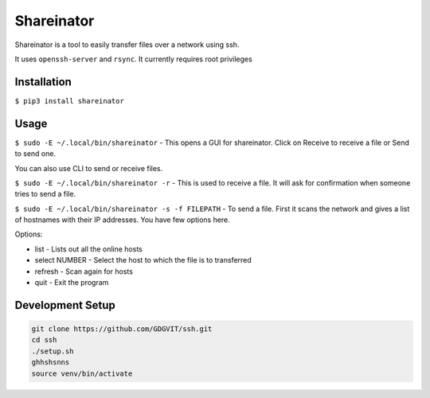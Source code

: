 Shareinator
^^^^^^^^^^^  

Shareinator is a tool to easily transfer files over a network using ssh.

It uses ``openssh-server`` and ``rsync``. It currently requires root privileges 

Installation
------------
``$ pip3 install shareinator``

Usage
-----
``$ sudo -E ~/.local/bin/shareinator`` - This opens a GUI for shareinator. Click on Receive to receive a file or Send to send one.

You can also use CLI to send or receive files. 

``$ sudo -E ~/.local/bin/shareinator -r`` - This is used to receive a file. It will ask for confirmation when someone tries to send a file.

``$ sudo -E ~/.local/bin/shareinator -s -f FILEPATH`` -
To send a file. First it scans the network and gives a list of hostnames with their IP addresses. You have few options here.

Options:

+ list - Lists out all the online hosts
+ select NUMBER - Select the host to which the file is to transferred
+ refresh - Scan again for hosts
+ quit - Exit the program

Development Setup
-----------------
.. code-block::

  git clone https://github.com/GDGVIT/ssh.git
  cd ssh
  ./setup.sh
  ghhshsnns
  source venv/bin/activate
